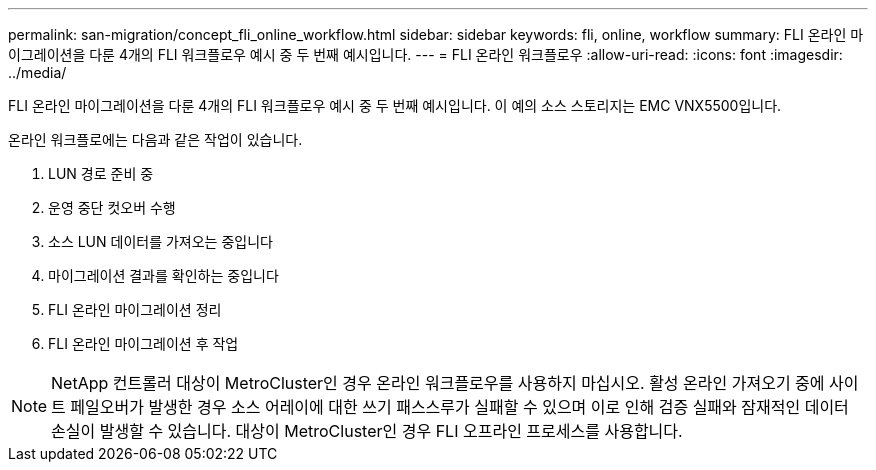 ---
permalink: san-migration/concept_fli_online_workflow.html 
sidebar: sidebar 
keywords: fli, online, workflow 
summary: FLI 온라인 마이그레이션을 다룬 4개의 FLI 워크플로우 예시 중 두 번째 예시입니다. 
---
= FLI 온라인 워크플로우
:allow-uri-read: 
:icons: font
:imagesdir: ../media/


[role="lead"]
FLI 온라인 마이그레이션을 다룬 4개의 FLI 워크플로우 예시 중 두 번째 예시입니다. 이 예의 소스 스토리지는 EMC VNX5500입니다.

온라인 워크플로에는 다음과 같은 작업이 있습니다.

. LUN 경로 준비 중
. 운영 중단 컷오버 수행
. 소스 LUN 데이터를 가져오는 중입니다
. 마이그레이션 결과를 확인하는 중입니다
. FLI 온라인 마이그레이션 정리
. FLI 온라인 마이그레이션 후 작업


[NOTE]
====
NetApp 컨트롤러 대상이 MetroCluster인 경우 온라인 워크플로우를 사용하지 마십시오. 활성 온라인 가져오기 중에 사이트 페일오버가 발생한 경우 소스 어레이에 대한 쓰기 패스스루가 실패할 수 있으며 이로 인해 검증 실패와 잠재적인 데이터 손실이 발생할 수 있습니다. 대상이 MetroCluster인 경우 FLI 오프라인 프로세스를 사용합니다.

====